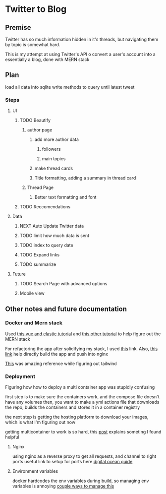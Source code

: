 * Twitter to Blog
:PROPERTIES:
:LOGGING: nil
:END:
** Premise
Twitter has so much information hidden in it's threads, but navigating them by topic is somewhat hard.

This is my attempt at using Twitter's API o convert a user's account into a essentially a blog, done with MERN stack

** Plan
load all data into sqlite
write methods to query until latest tweet
*** Steps
**** UI
***** TODO Beautify
****** author page
******* add more author data
******** followers
******** main topics
******* make thread cards
******* Title formatting, adding a summary in thread card
****** Thread Page
******* Better text formatting and font
***** TODO Reccomendations
**** Data
***** NEXT Auto Update Twitter data
***** TODO limit how much data is sent
***** TODO index to query date
***** TODO Expand links
***** TODO summarize
**** Future
***** TODO Search Page with advanced options
***** Mobile view

** Other notes and future documentation
*** Docker and Mern stack
Used [[https://blog.patricktriest.com/text-search-docker-elasticsearch/][this vue and elastic tutorial]] and [[https://blog.logrocket.com/full-text-search-with-node-js-and-elasticsearch-on-docker/][this other tutorial]] to help figure out the MERN stack

For refactoring the app after solidifying my stack, I used [[https://www.section.io/engineering-education/build-and-dockerize-a-full-stack-react-app-with-nodejs-and-nginx/][this]] link. Also, [[https://tiangolo.medium.com/react-in-docker-with-nginx-built-with-multi-stage-docker-builds-including-testing-8cc49d6ec305][this link]] help directly build the app and push into nginx

[[https://github.com/fireship-io/tailwind-dashboard/blob/main/src/index.css][This]] was amazing reference while figuring out tailwind
*** Deployment
Figuring how how to deploy a multi container app was stupidly confusing

first step is to make sure the containers work, and the compose file doesn't have any volumes
then, you want to make a yml actions file that downloads the repo, builds the containers and stores it in a container registry

the next step is getting the hosting platform to download your images, which is what I'm figuring out now

getting multicontainer to work is so hard, this [[https://stackoverflow.com/questions/68988175/how-to-use-multi-container-docker-in-elastic-beanstalk-using-amazon-linux-2/69045155#69045155][post]] explains someting I found helpful

**** Nginx

using nginx as a reverse proxy to get all requests, and channel to right ports
useful link to setup for ports here [[https://www.digitalocean.com/community/tutorials/how-to-secure-a-containerized-node-js-application-with-nginx-let-s-encrypt-and-docker-compose][digital ocean guide]]
**** Environment variables

docker hardcodes the env variables during build, so managing env variables is annoying
[[https://levelup.gitconnected.com/handling-multiple-environments-in-react-with-docker-543762989783][couple ways to manage this]]
